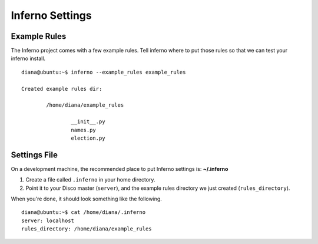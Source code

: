 Inferno Settings
================

Example Rules
-------------

The Inferno project comes with a few example rules. Tell inferno where to
put those rules so that we can test your inferno install.

::

    diana@ubuntu:~$ inferno --example_rules example_rules

    Created example rules dir:

            /home/diana/example_rules

                    __init__.py
                    names.py
                    election.py

Settings File
-------------

On a development machine, the recommended place to put Inferno settings is:
**~/.inferno**

1. Create a file called ``.inferno`` in your home directory.
2. Point it to your Disco master (``server``), and the example rules directory we just created (``rules_directory``).

When you're done, it should look something like the following.

::

    diana@ubuntu:~$ cat /home/diana/.inferno
    server: localhost
    rules_directory: /home/diana/example_rules
